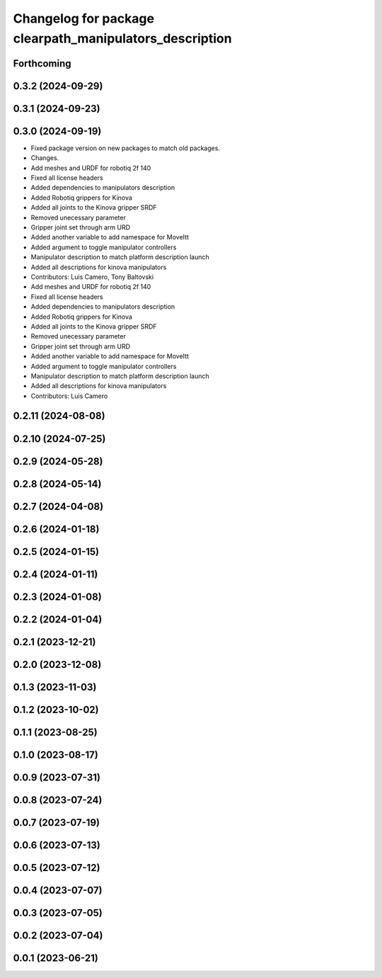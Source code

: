 ^^^^^^^^^^^^^^^^^^^^^^^^^^^^^^^^^^^^^^^^^^^^^^^^^^^^^^^^
Changelog for package clearpath_manipulators_description
^^^^^^^^^^^^^^^^^^^^^^^^^^^^^^^^^^^^^^^^^^^^^^^^^^^^^^^^

Forthcoming
-----------

0.3.2 (2024-09-29)
------------------

0.3.1 (2024-09-23)
------------------

0.3.0 (2024-09-19)
------------------
* Fixed package version on new packages to match old packages.
* Changes.
* Add meshes and URDF for robotiq 2f 140
* Fixed all license headers
* Added dependencies to manipulators description
* Added Robotiq grippers for Kinova
* Added all joints to the Kinova gripper SRDF
* Removed unecessary parameter
* Gripper joint set through arm URD
* Added another variable to add namespace for MoveItt
* Added argument to toggle manipulator controllers
* Manipulator description to match platform description launch
* Added all descriptions for kinova manipulators
* Contributors: Luis Camero, Tony Baltovski

* Add meshes and URDF for robotiq 2f 140
* Fixed all license headers
* Added dependencies to manipulators description
* Added Robotiq grippers for Kinova
* Added all joints to the Kinova gripper SRDF
* Removed unecessary parameter
* Gripper joint set through arm URD
* Added another variable to add namespace for MoveItt
* Added argument to toggle manipulator controllers
* Manipulator description to match platform description launch
* Added all descriptions for kinova manipulators
* Contributors: Luis Camero

0.2.11 (2024-08-08)
-------------------

0.2.10 (2024-07-25)
-------------------

0.2.9 (2024-05-28)
------------------

0.2.8 (2024-05-14)
------------------

0.2.7 (2024-04-08)
------------------

0.2.6 (2024-01-18)
------------------

0.2.5 (2024-01-15)
------------------

0.2.4 (2024-01-11)
------------------

0.2.3 (2024-01-08)
------------------

0.2.2 (2024-01-04)
------------------

0.2.1 (2023-12-21)
------------------

0.2.0 (2023-12-08)
------------------

0.1.3 (2023-11-03)
------------------

0.1.2 (2023-10-02)
------------------

0.1.1 (2023-08-25)
------------------

0.1.0 (2023-08-17)
------------------

0.0.9 (2023-07-31)
------------------

0.0.8 (2023-07-24)
------------------

0.0.7 (2023-07-19)
------------------

0.0.6 (2023-07-13)
------------------

0.0.5 (2023-07-12)
------------------

0.0.4 (2023-07-07)
------------------

0.0.3 (2023-07-05)
------------------

0.0.2 (2023-07-04)
------------------

0.0.1 (2023-06-21)
------------------
